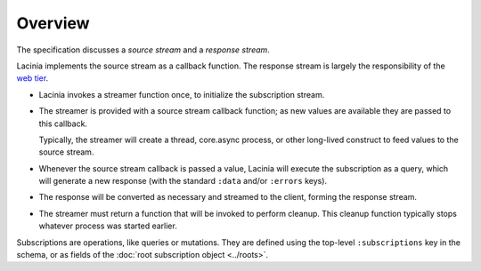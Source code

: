 Overview
========

The specification discusses a `source stream` and a `response stream`.

Lacinia implements the source stream as a callback function.
The response stream is largely the responsibility of
the `web tier <https://github.com/walmartlabs/lacinia-pedestal>`_.

- Lacinia invokes a streamer function once, to initialize the subscription stream.

- The streamer is provided with a source stream callback function; as new values are available
  they are passed to this callback.

  Typically, the streamer will create a thread, core.async process, or other long-lived
  construct to feed values to the source stream.

- Whenever the source stream callback is passed a value,
  Lacinia will execute the subscription as a query, which will generate a
  new response (with the standard ``:data`` and/or ``:errors`` keys).

- The response will be converted as necessary and streamed to the client, forming
  the response stream.

- The streamer must return a function that will be invoked to perform cleanup.
  This cleanup function typically stops whatever process was started earlier.

Subscriptions are operations, like queries or mutations.
They are defined using the top-level ``:subscriptions`` key in the schema,
or as fields of the :doc:`root subscription object <../roots>`.



